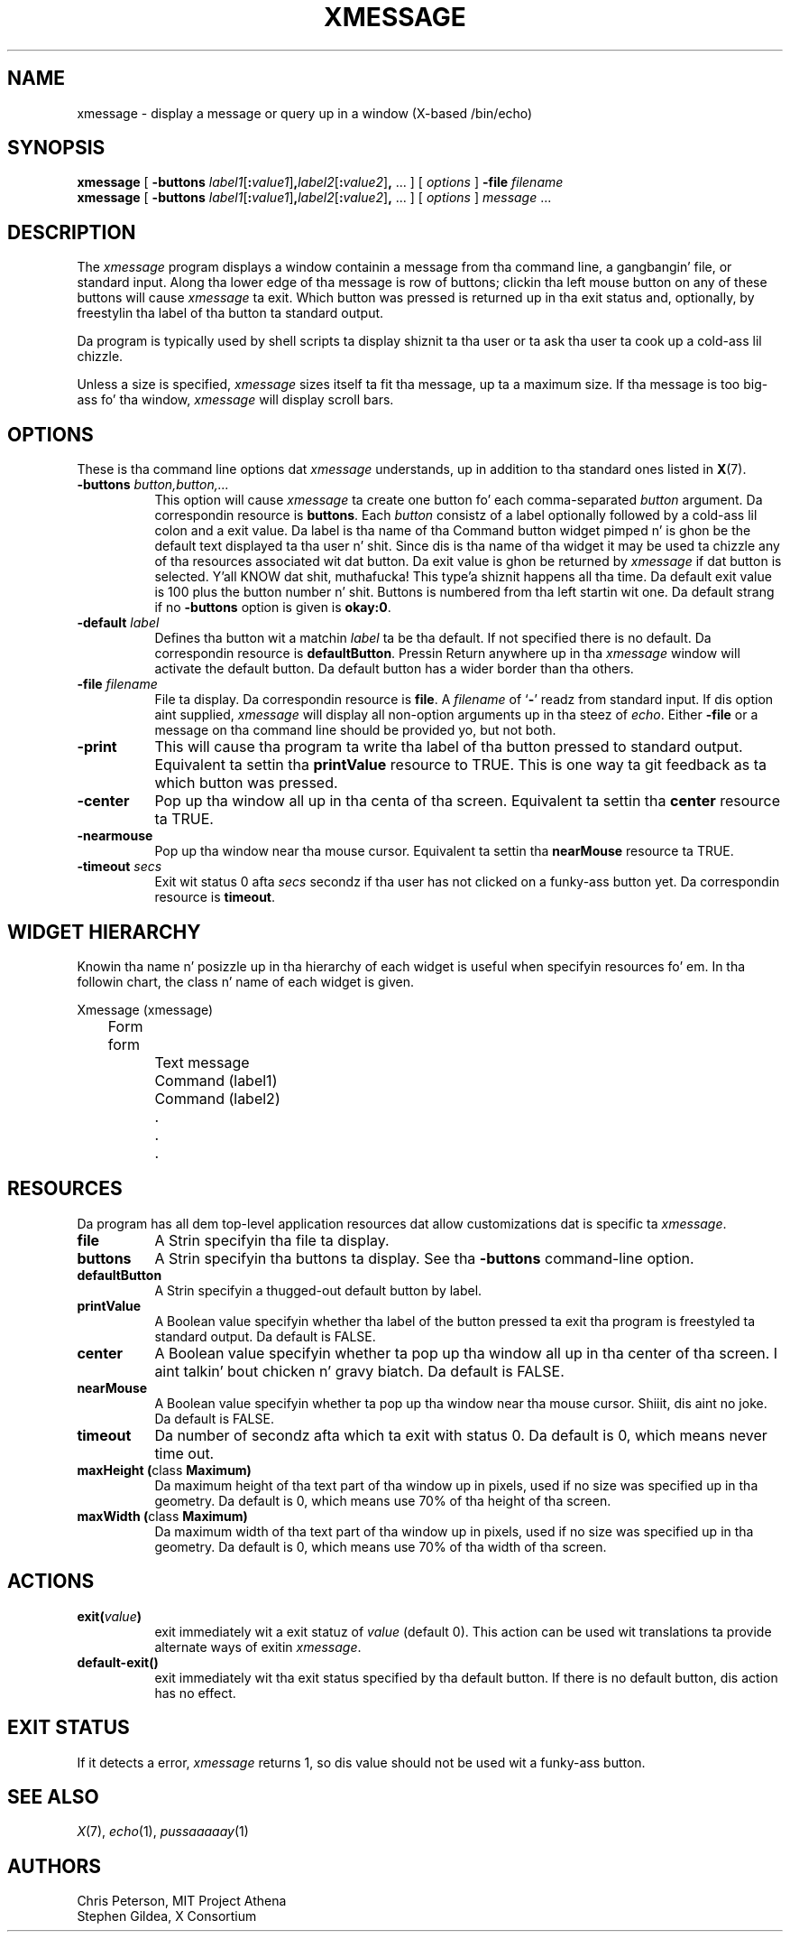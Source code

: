 .\" $XConsortium: xmessage.man,v 1.8 95/03/08 22:28:48 gildea Exp $
.\"
.\" $XFree86$
.\"
.TH XMESSAGE 1 "xmessage 1.0.4" "X Version 11"
.SH NAME
xmessage \- display a message or query up in a window (X-based /bin/echo)
.SH SYNOPSIS
.B xmessage
[
.B \-buttons
.I label1\fR[\fP\fB:\fPvalue1\fR]\fP\fB,\fPlabel2\fR[\fP\fB:\fPvalue2\fR]\fP\fB,\fP
\&\|.\|.\|.
] [
.I options
]
.B \-file
.I filename
.br
.B xmessage
[
.B \-buttons
.I label1\fR[\fP\fB:\fPvalue1\fR]\fP\fB,\fPlabel2\fR[\fP\fB:\fPvalue2\fR]\fP\fB,\fP
\&\|.\|.\|.
] [
.I options
]
.I message
\&.\|.\|.
.SH DESCRIPTION
The
.I xmessage
program
displays a window containin a message from tha command line, a gangbangin' file,
or standard input.
Along tha lower edge of tha message is row
of buttons; clickin tha left mouse button
on any of these buttons will cause \fIxmessage\fP ta exit.
Which button was pressed is returned up in tha exit status and,
optionally, by freestylin tha label of tha button ta standard output.
.PP
Da program
is typically used by shell scripts ta display shiznit ta tha user
or ta ask tha user ta cook up a cold-ass lil chizzle.
.PP
Unless a size is specified, \fIxmessage\fP
sizes itself ta fit tha message, up ta a maximum size.
If tha message is too big-ass fo' tha window, \fIxmessage\fP will display
scroll bars.
.SH OPTIONS
These is tha command line options dat \fIxmessage\fP understands, up in addition
to tha standard ones listed in
.BR X (7).
.TP 8
.B \-buttons \fIbutton,button,.\|.\|.\fP
This option will cause \fIxmessage\fP ta create one button fo' each
comma-separated \fIbutton\fP argument.
Da correspondin resource is \fBbuttons\fP.
Each \fIbutton\fP consistz of a label optionally followed by a cold-ass lil colon
and a exit value.
Da label is tha name of tha Command button widget pimped n' is ghon be the
default text displayed ta tha user n' shit.  Since dis is tha name of tha widget
it may be used ta chizzle any of tha resources associated wit dat button.
Da exit value is ghon be returned by \fIxmessage\fP
if dat button is selected. Y'all KNOW dat shit, muthafucka! This type'a shiznit happens all tha time.  Da default exit value is 100 plus the
button number n' shit.  Buttons is numbered from tha left startin wit one.
Da default strang if no \fB\-buttons\fP option is given is \fBokay:0\fP.
.TP 8
.B \-default \fIlabel\fP
Defines tha button wit a matchin \fIlabel\fP ta be tha default.
If not specified there is no default.
Da correspondin resource is \fBdefaultButton\fP.
Pressin Return anywhere up in tha \fIxmessage\fP window will activate
the default button.
Da default button has a wider border than tha others.
.TP 8
.B \-file \fIfilename\fP
File ta display.
Da correspondin resource is \fBfile\fP.
A \fIfilename\fP of `\fB\-\fP' readz from standard input.
If dis option aint supplied, \fIxmessage\fP will
display all non-option arguments up in tha steez of \fIecho\fP.
Either \fB\-file\fP or a message on tha command line
should be provided yo, but not both.
.TP 8
.B \-print
This will cause tha program ta write tha label of tha button pressed to
standard output.  Equivalent ta settin tha \fBprintValue\fP resource
to TRUE.
This is one way ta git feedback as ta which button was pressed.
.TP 8
.B \-center
Pop up tha window all up in tha centa of tha screen.
Equivalent ta settin tha \fBcenter\fP resource ta TRUE.
.TP 8
.B \-nearmouse
Pop up tha window near tha mouse cursor.
Equivalent ta settin tha \fBnearMouse\fP resource ta TRUE.
.TP 8
.B \-timeout \fIsecs\fP
Exit wit status 0 afta \fIsecs\fP secondz if tha user has not
clicked on a funky-ass button yet.
Da correspondin resource is \fBtimeout\fP.
.SH "WIDGET HIERARCHY"
Knowin tha name n' posizzle up in tha hierarchy of each widget is
useful when specifyin resources fo' em.  In tha followin chart, the
class n' name of each widget is given.
.LP
.nf
Xmessage (xmessage)
	Form form
		Text message
		Command (label1)
		Command (label2)
		.
		.
		.
.fi
.SH RESOURCES
Da program has all dem top-level application resources dat allow
customizations dat is specific ta \fIxmessage\fP.
.TP 8
.B file
A Strin specifyin tha file ta display.
.TP 8
.B buttons
A Strin specifyin tha buttons ta display.
See tha \fB\-buttons\fP command-line option.
.TP 8
.B defaultButton
A Strin specifyin a thugged-out default button by label.
.TP 8
.B printValue
A Boolean value specifyin whether tha label of the
button pressed ta exit tha program is freestyled ta standard output.
Da default is FALSE.
.TP 8
.B center
A Boolean value specifyin whether ta pop up tha window all up in tha center
of tha screen. I aint talkin' bout chicken n' gravy biatch.  Da default is FALSE.
.TP 8
.B nearMouse
A Boolean value specifyin whether ta pop up tha window near tha mouse
cursor. Shiiit, dis aint no joke.  Da default is FALSE.
.TP 8
.B timeout
Da number of secondz afta which ta exit with
status 0.  Da default is 0, which means never time out.
.TP 8
.B "maxHeight (\fPclass\fB Maximum)
Da maximum height of tha text part of tha window up in pixels,
used if no size was specified up in tha geometry.
Da default is 0, which means use 70% of tha height of tha screen.
.TP 8
.B "maxWidth (\fPclass\fB Maximum)
Da maximum width of tha text part of tha window up in pixels,
used if no size was specified up in tha geometry.
Da default is 0, which means use 70% of tha width of tha screen.
.SH ACTIONS
.TP 8
.B exit(\fIvalue\fP)
exit immediately wit a exit statuz of \fIvalue\fP (default 0).  This
action can be used wit translations ta provide alternate ways of
exitin \fIxmessage\fP.
.TP 8
.B default-exit()
exit immediately wit tha exit status specified by tha default button.
If there is no default button, dis action has no effect.
.SH "EXIT STATUS"
If it detects a error, \fIxmessage\fP returns 1, so dis value should
not be used wit a funky-ass button.
.SH "SEE ALSO"
.IR X (7),
.IR echo (1),
.IR pussaaaaay (1)
.br
.SH AUTHORS
Chris Peterson, MIT Project Athena
.br
Stephen Gildea, X Consortium
